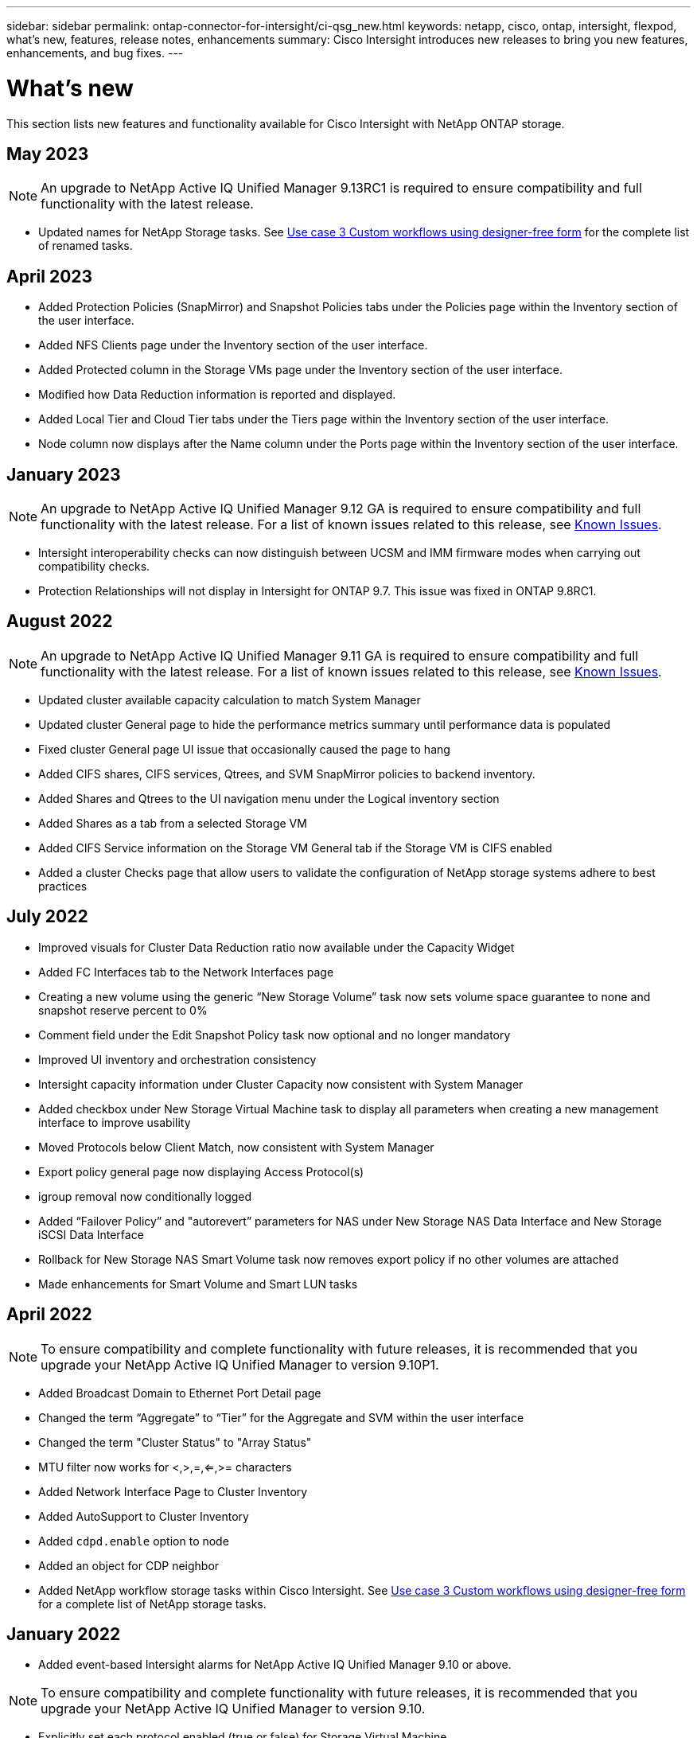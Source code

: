 ---
sidebar: sidebar
permalink: ontap-connector-for-intersight/ci-qsg_new.html
keywords: netapp, cisco, ontap, intersight, flexpod, what's new, features, release notes, enhancements
summary: Cisco Intersight introduces new releases to bring you new features, enhancements, and bug fixes.
---

= What's new
:hardbreaks:
:nofooter:
:icons: font
:linkattrs:
:imagesdir: ./../media/

[.lead]
This section lists new features and functionality available for Cisco Intersight with NetApp ONTAP storage.

== May 2023
NOTE: An upgrade to NetApp Active IQ Unified Manager 9.13RC1 is required to ensure compatibility and full functionality with the latest release.  

* Updated names for NetApp Storage tasks. See link:ci-qsg_use_cases.html[Use case 3 Custom workflows using designer-free form^] for the complete list of renamed tasks.

== April 2023
* Added Protection Policies (SnapMirror) and Snapshot Policies tabs under the Policies page within the Inventory section of the user interface.
* Added NFS Clients page under the Inventory section of the user interface.  
* Added Protected column in the Storage VMs page under the Inventory section of the user interface.
* Modified how Data Reduction information is reported and displayed.
* Added Local Tier and Cloud Tier tabs under the Tiers page within the Inventory section of the user interface.
* Node column now displays after the Name column under the Ports page within the Inventory section of the user interface.
 
== January 2023 
NOTE: An upgrade to NetApp Active IQ Unified Manager 9.12 GA is required to ensure compatibility and full functionality with the latest release. For a list of known issues related to this release, see <<Known Issues>>.

* Intersight interoperability checks can now distinguish between UCSM and IMM firmware modes when carrying out compatibility checks.
* Protection Relationships will not display in Intersight for ONTAP 9.7. This issue was fixed in ONTAP 9.8RC1.

== August 2022
NOTE: An upgrade to NetApp Active IQ Unified Manager 9.11 GA is required to ensure compatibility and full functionality with the latest release. For a list of known issues related to this release, see <<Known Issues>>.

*	Updated cluster available capacity calculation to match System Manager
* Updated cluster General page to hide the performance metrics summary until performance data is populated
* Fixed cluster General page UI issue that occasionally caused the page to hang
* Added CIFS shares, CIFS services, Qtrees, and SVM SnapMirror policies to backend inventory.
* Added Shares and Qtrees to the UI navigation menu under the Logical inventory section
* Added Shares as a tab from a selected Storage VM
* Added CIFS Service information on the Storage VM General tab if the Storage VM is CIFS enabled
* Added a cluster Checks page that allow users to validate the configuration of NetApp storage systems adhere to best practices

== July 2022
*	Improved visuals for Cluster Data Reduction ratio now available under the Capacity Widget
*	Added FC Interfaces tab to the Network Interfaces page
*	Creating a new volume using the generic “New Storage Volume” task now sets volume space guarantee to none and snapshot reserve percent to 0%
*	Comment field under the Edit Snapshot Policy task now optional and no longer mandatory
*	Improved UI inventory and orchestration consistency
*	Intersight capacity information under Cluster Capacity now consistent with System Manager
*	Added checkbox under New Storage Virtual Machine task to display all parameters when creating a new management interface to improve usability
*	Moved Protocols below Client Match, now consistent with System Manager
*	Export policy general page now displaying Access Protocol(s)
*	igroup removal now conditionally logged
*	Added “Failover Policy” and "autorevert” parameters for NAS under New Storage NAS Data Interface and New Storage iSCSI Data Interface
*	Rollback for New Storage NAS Smart Volume task now removes export policy if no other volumes are attached
*	Made enhancements for Smart Volume and Smart LUN tasks

== April 2022
NOTE: To ensure compatibility and complete functionality with future releases, it is recommended that you upgrade your NetApp Active IQ Unified Manager to version 9.10P1.

* Added Broadcast Domain to Ethernet Port Detail page
* Changed the term “Aggregate” to “Tier” for the Aggregate and SVM within the user interface
* Changed the term "Cluster Status" to "Array Status"
* MTU filter now works for <,>,=,<=,>= characters
* Added Network Interface Page to Cluster Inventory
* Added AutoSupport to Cluster Inventory
* Added `cdpd.enable` option to node
* Added an object for CDP neighbor
* Added NetApp workflow storage tasks within Cisco Intersight. See link:ci-qsg_use_cases.html[Use case 3 Custom workflows using designer-free form^] for a complete list of NetApp storage tasks.

== January 2022
* Added event-based Intersight alarms for NetApp Active IQ Unified Manager 9.10 or above.

NOTE: To ensure compatibility and complete functionality with future releases, it is recommended that you upgrade your NetApp Active IQ Unified Manager to version 9.10.

* Explicitly set each protocol enabled (true or false) for Storage Virtual Machine
* Mapped clusterHealthStatus state ok-with-suppressed to OK
* Renamed Health column to Cluster Status column under the Cluster list page
* Showing storage array “Unreachable” if the cluster is down or otherwise unreachable
* Renamed Health column to Array Status column under the Cluster General page
* SVM now has a “Volumes” tab that shows all the volumes for the SVM
* Volume has a snapshot capacity section
* Licenses now display correctly

== October 2021

* Updated list of NetApp storage tasks available within Cisco Intersight. See link:ci-qsg_use_cases.html[Use case 3 Custom workflows using designer-free form^] for a complete list of NetApp storage tasks.
* Added Health column under the Cluster list page.
* Expanded details now available under the General page for a selected cluster.
* NTP Server table now accessible through the navigation pane.
* Added a new Sensors tab containing
 the General page for the Storage Virtual Machine.
* VLAN and link aggregation group summary now available under the Port General page.
* Total Data Capacity column added under the Volume Total Capacity table.
* Latency, IOPS, and Throughput columns added under Average Volume Statistics, Average LUN Statistics, Average Aggregate Statistics, Average Storage VM Statistics, and Average Node Statistics tables
+
NOTE: The above performance metrics are only available for storage arrays monitored through NetApp Active IQ Unified Manager 9.9 or above.

== Known Issues
* If you are using a version of AIQUM 9.11 or earlier, a discrepancy will occur between the displayed values on the Storage List page and capacity bar chart on the Storage general page. To resolve this issue, upgrade to AIQUM 9.12 or greater to ensure the accuracy of the displayed capacity values. 
* If you are using AIQUM 9.11 or earlier, any checks performed by the "Interoperability" tab under the "Integrated Systems" page will fail to distinguish IMM and UCSM Cisco components accurately. To resolve this issue, upgrade to AIQUM 9.12 to ensure all components are properly identified.
* To ensure Intersight storage inventory data is unaffected during the data collection process, any unsupported ONTAP clusters (i.e., versions below ONTAP 9.7P1) must be removed from the Active IQ Unified Manager (AIQUM).
* All claimed targets require a minimum AIQUM version of 9.11 for FlexPod Integrated System Interoperability queries to complete successfully.
* The Storage Inventory Checks page will not populate if the ONTAP cluster is added to AIQUM using an FQDN. Users must add ONTAP clusters to AIQUM using an IP address.  
